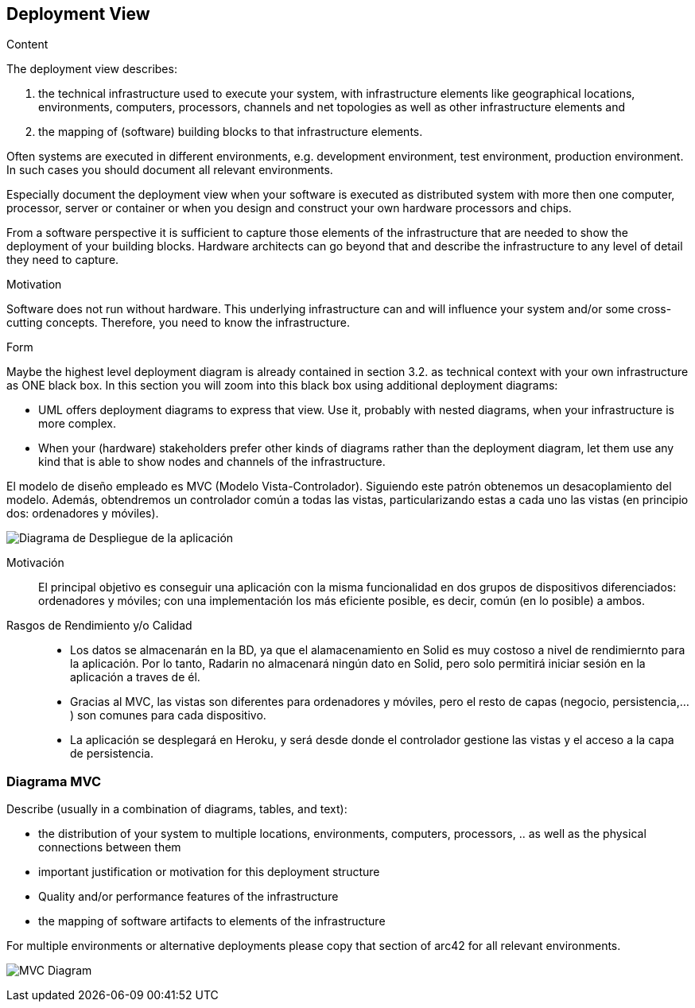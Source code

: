 [[section-deployment-view]]


== Deployment View

[role="arc42help"]
****
.Content
The deployment view describes:

 1. the technical infrastructure used to execute your system, with infrastructure elements like geographical locations, environments, computers, processors, channels and net topologies as well as other infrastructure elements and

2. the mapping of (software) building blocks to that infrastructure elements.

Often systems are executed in different environments, e.g. development environment, test environment, production environment. In such cases you should document all relevant environments.

Especially document the deployment view when your software is executed as distributed system with more then one computer, processor, server or container or when you design and construct your own hardware processors and chips.

From a software perspective it is sufficient to capture those elements of the infrastructure that are needed to show the deployment of your building blocks. Hardware architects can go beyond that and describe the infrastructure to any level of detail they need to capture.

.Motivation
Software does not run without hardware.
This underlying infrastructure can and will influence your system and/or some
cross-cutting concepts. Therefore, you need to know the infrastructure.

.Form

Maybe the highest level deployment diagram is already contained in section 3.2. as
technical context with your own infrastructure as ONE black box. In this section you will
zoom into this black box using additional deployment diagrams:

* UML offers deployment diagrams to express that view. Use it, probably with nested diagrams,
when your infrastructure is more complex.
* When your (hardware) stakeholders prefer other kinds of diagrams rather than the deployment diagram, let them use any kind that is able to show nodes and channels of the infrastructure.
****

El modelo de diseño empleado es MVC (Modelo Vista-Controlador). Siguiendo este patrón obtenemos un desacoplamiento del modelo. Además, obtendremos un controlador común a todas las vistas, particularizando estas a cada uno  las vistas (en principio dos: ordenadores y móviles).

image:7.1Diagrama-Despliegue.png["Diagrama de Despliegue de la aplicación"]

Motivación::

El principal objetivo es conseguir una aplicación con la misma funcionalidad en dos grupos de dispositivos diferenciados: ordenadores  y móviles; con una implementación  los más eficiente posible, es decir, común (en lo posible) a ambos. 


Rasgos de Rendimiento y/o Calidad::

- Los datos se almacenarán en la BD, ya que el alamacenamiento en Solid es muy costoso a nivel de rendimiernto para la aplicación. Por lo tanto, Radarin no almacenará ningún dato en Solid, pero solo permitirá iniciar sesión en la aplicación a traves de él.
- Gracias al MVC, las vistas son diferentes para ordenadores y móviles, pero el resto de capas (negocio, persistencia,...) son comunes para cada dispositivo.
- La aplicación se desplegará en Heroku, y será desde donde el controlador gestione las vistas y el acceso a la capa de persistencia.


=== Diagrama MVC

[role="arc42help"]
****
Describe (usually in a combination of diagrams, tables, and text):

*  the distribution of your system to multiple locations, environments, computers, processors, .. as well as the physical connections between them
*  important justification or motivation for this deployment structure
* Quality and/or performance features of the infrastructure
*  the mapping of software artifacts to elements of the infrastructure

For multiple environments or alternative deployments please copy that section of arc42 for all relevant environments.
****

image:Diagrama_07MVC.PNG["MVC Diagram"]


